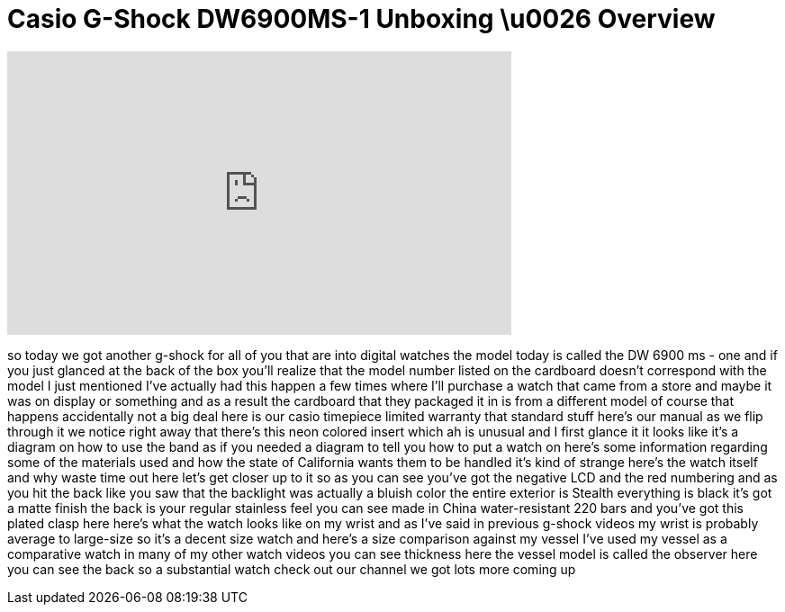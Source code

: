 = Casio G-Shock DW6900MS-1 Unboxing \u0026 Overview
:published_at: 2011-02-10
:hp-alt-title: Casio G-Shock DW6900MS-1 Unboxing \u0026 Overview
:hp-image: https://i.ytimg.com/vi/TZVjA2az4ss/maxresdefault.jpg


++++
<iframe width="560" height="315" src="https://www.youtube.com/embed/TZVjA2az4ss?rel=0" frameborder="0" allow="autoplay; encrypted-media" allowfullscreen></iframe>
++++

so today we got another g-shock for all
of you that are into digital watches the
model today is called the DW 6900 ms -
one and if you just glanced at the back
of the box you'll realize that the model
number listed on the cardboard doesn't
correspond with the model I just
mentioned I've actually had this happen
a few times where I'll purchase a watch
that came from a store and maybe it was
on display or something and as a result
the cardboard that they packaged it in
is from a different model of course that
happens accidentally not a big deal
here is our casio timepiece limited
warranty that standard stuff here's our
manual as we flip through it we notice
right away that there's this neon
colored insert which ah is unusual and I
first glance it it looks like it's a
diagram on how to use the band as if you
needed a diagram to tell you how to put
a watch on here's some information
regarding some of the materials used and
how the state of California wants them
to be handled it's kind of strange
here's the watch itself and why waste
time out here let's get closer up to it
so as you can see you've got the
negative LCD and the red numbering and
as you hit the back like you saw that
the backlight was actually a bluish
color the entire exterior is Stealth
everything is black it's got a matte
finish the back is your regular
stainless feel you can see made in China
water-resistant 220 bars and you've got
this plated clasp here here's what the
watch looks like on my wrist and as I've
said in previous g-shock videos my wrist
is probably
average to large-size so it's a decent
size watch and here's a size comparison
against my vessel I've used my vessel as
a comparative watch in many of my other
watch videos you can see thickness here
the vessel model is called the observer
here you can see the back so a
substantial watch check out our channel
we got lots more coming up